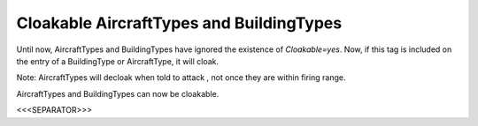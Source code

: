Cloakable AircraftTypes and BuildingTypes
`````````````````````````````````````````

Until now, AircraftTypes and BuildingTypes have ignored the existence
of `Cloakable=yes`. Now, if this tag is included on the entry of a
BuildingType or AircraftType, it will cloak.

Note: AircraftTypes will decloak when told to attack , not once they
are within firing range.

.. versionadded:: 0.2
AircraftTypes and BuildingTypes can now be cloakable.


<<<SEPARATOR>>>
